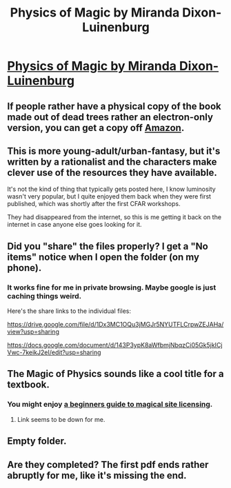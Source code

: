 #+TITLE: Physics of Magic by Miranda Dixon-Luinenburg

* [[https://drive.google.com/open?id=1oh26JGcDwITr_8Kpmcpsb36ASNk5FoFv][Physics of Magic by Miranda Dixon-Luinenburg]]
:PROPERTIES:
:Author: traverseda
:Score: 11
:DateUnix: 1545134496.0
:DateShort: 2018-Dec-18
:END:

** If people rather have a physical copy of the book made out of dead trees rather an electron-only version, you can get a copy off [[https://www.amazon.com/Magical-Delinquents-Physics-Magic-1/dp/1499367139][Amazon]].
:PROPERTIES:
:Author: xamueljones
:Score: 6
:DateUnix: 1545141132.0
:DateShort: 2018-Dec-18
:END:


** This is more young-adult/urban-fantasy, but it's written by a rationalist and the characters make clever use of the resources they have available.

It's not the kind of thing that typically gets posted here, I know luminosity wasn't very popular, but I quite enjoyed them back when they were first published, which was shortly after the first CFAR workshops.

They had disappeared from the internet, so this is me getting it back on the internet in case anyone else goes looking for it.
:PROPERTIES:
:Author: traverseda
:Score: 3
:DateUnix: 1545134744.0
:DateShort: 2018-Dec-18
:END:


** Did you "share" the files properly? I get a "No items" notice when I open the folder (on my phone).
:PROPERTIES:
:Author: ToaKraka
:Score: 2
:DateUnix: 1545135293.0
:DateShort: 2018-Dec-18
:END:

*** It works fine for me in private browsing. Maybe google is just caching things weird.

Here's the share links to the individual files:

[[https://drive.google.com/file/d/1Dx3MC1OQu3jMGJr5NYUTFLCrpwZEJAHa/view?usp=sharing]]

[[https://docs.google.com/document/d/143P3ypK8aWfbmjNbqzCi05Gk5jkICjVwc-7keikJ2eI/edit?usp=sharing]]
:PROPERTIES:
:Author: traverseda
:Score: 2
:DateUnix: 1545136636.0
:DateShort: 2018-Dec-18
:END:


** The Magic of Physics sounds like a cool title for a textbook.
:PROPERTIES:
:Author: Kuratius
:Score: 2
:DateUnix: 1545176289.0
:DateShort: 2018-Dec-19
:END:

*** You might enjoy [[http://starterserials.com/active/the-beginners-guide-to-magical-site-licensing/the-beginners-guide-to-magical-site-licensing/][a beginners guide to magical site licensing]].
:PROPERTIES:
:Author: traverseda
:Score: 2
:DateUnix: 1545176812.0
:DateShort: 2018-Dec-19
:END:

**** Link seems to be down for me.
:PROPERTIES:
:Author: Togop
:Score: 1
:DateUnix: 1545568311.0
:DateShort: 2018-Dec-23
:END:


** Empty folder.
:PROPERTIES:
:Author: ArgentStonecutter
:Score: 1
:DateUnix: 1545135434.0
:DateShort: 2018-Dec-18
:END:


** Are they completed? The first pdf ends rather abruptly for me, like it's missing the end.
:PROPERTIES:
:Author: Togop
:Score: 1
:DateUnix: 1545568210.0
:DateShort: 2018-Dec-23
:END:
